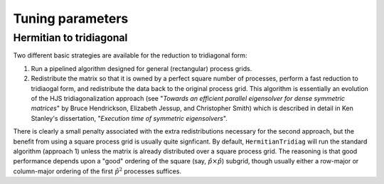 Tuning parameters
=================

Hermitian to tridiagonal
------------------------
Two different basic strategies are available for the reduction to tridiagonal
form:

1. Run a pipelined algorithm designed for general (rectangular) process grids.
2. Redistribute the matrix so that it is owned by a perfect square number of
   processes, perform a fast reduction to tridiaogal form, and redistribute
   the data back to the original process grid. This algorithm is essentially
   an evolution of the HJS tridiagonalization approach
   (see "*Towards an efficient parallel eigensolver for dense symmetric 
   matrices*" by Bruce Hendrickson, Elizabeth Jessup, and Christopher Smith)
   which is described in detail in Ken Stanley's dissertation, "*Execution time 
   of symmetric eigensolvers*". 

There is clearly a small penalty associated with the extra redistributions
necessary for the second approach, but the benefit from using a square process
grid is usually quite signficant. By default, ``HermitianTridiag`` will run the
standard algorithm (approach 1) unless the matrix is already distributed over a
square process grid. The reasoning is that good performance depends upon a
"good" ordering of the square (say, :math:`\hat p \times \hat p`) subgrid,
though usually either a row-major or column-major ordering of the first
:math:`\hat p^2` processes suffices.


.. cpp:type:: HermitianTridiagApproach

   * ``HERMITIAN_TRIDIAG_NORMAL``: Run the pipelined rectangular algorithm.
   * ``HERMITIAN_TRIDIAG_SQUARE``: Run the square grid algorithm on the largest
     possible square process grid.
   * ``HERMITIAN_TRIDIAG_DEFAULT``: If the given process grid is already square,
     run the square grid algorithm, otherwise use the pipelined non-square
     approach.

   .. note::

      A properly tuned ``HERMITIAN_TRIDIAG_SQUARE`` approach is almost always 
      fastest, so it is worthwhile to test it with both the ``COLUMN_MAJOR`` and 
      ``ROW_MAJOR`` subgrid orderings, as described below.


   .. note::
   
      The first algorithm heavily depends upon the performance of distributed 
      ``Symv`` and ``Hemv`` (for real and complex data, 
      respectively), so users interested in maximizing the performance of the 
      first algorithm will likely want to investigate different values for the 
      local blocksizes through the routines 
      ``SetLocalSymvBlocksize<T>( int blocksize )`` and 
      ``SetLocalHemvBlocksize<T>( int blocksize )``; the default values 
      are both 64.

.. cpp:function:: void SetHermitianTridiagApproach( HermitianTridiagApproach approach )

   Sets the algorithm used by subsequent calls to
   ``HermitianTridiag``.

.. cpp:function:: HermitianTridiagApproach GetHermitianTridiagApproach()

   Queries the currently set approach for the reduction of a Hermitian matrix
   to tridiagonal form.

.. cpp:function:: void SetHermitianTridiagGridOrder( GridOrder order )

   Sets the ordering to use for the first :math:`\hat p^2` processes in the
   construction of the :math:`\hat p \times \hat p` subgrid. This is only
   relevant to the ``HERMITIAN_TRIDIAG_SQUARE`` approach.

.. cpp:function:: GridOrder GetHermitianTridiagGridOrder()

   Queries the currently set approach for the ordering of the square subgrid
   needed by the ``HERMITIAN_TRIDIAG_SQUARE`` approach to the
   tridiagonalization of a Hermitian matrix.

